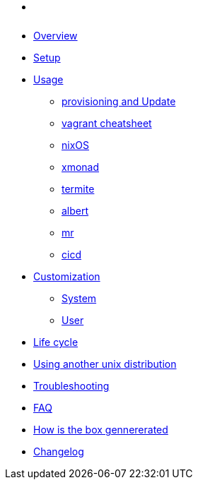 * xref:index.adoc[ ]
* xref:index.adoc#_overview[Overview]
* xref:index.adoc#_first_time_setup[Setup]
* xref:index.adoc#_usage[Usage]
** xref:index.adoc#_provisioning_and_update[provisioning and Update]
** xref:index.adoc#_vagrant_cheatsheet[vagrant cheatsheet]
** xref:index.adoc#_operating_system_nixos[nixOS]
** xref:index.adoc#_windows_manager_xmonad[xmonad]
** xref:index.adoc#_terminal_emulator_termite[termite]
** xref:index.adoc#_application_launcher_albert[albert]
** xref:index.adoc#_projects_mr[mr]
** xref:index.adoc#_cicd[cicd]
* xref:index.adoc#_customization[Customization]
** xref:index.adoc#_system[System]
** xref:index.adoc#_user[User]
* xref:index.adoc#_life_cycle[Life cycle]
* xref:index.adoc#_using another unix distribution[Using another unix distribution]
* xref:index.adoc#_troubleshooting[Troubleshooting]
* xref:index.adoc#_faq[FAQ]
* xref:index.adoc#_how_is_the_box_generated[How is the box gennererated]
* xref:CHANGELOG.adoc[Changelog]
